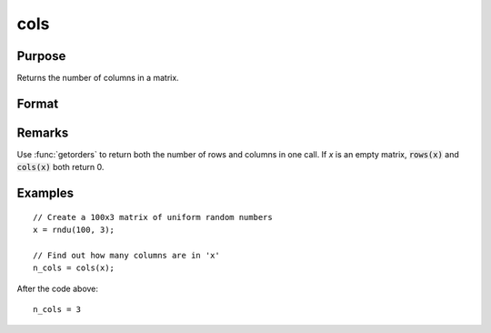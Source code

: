 
cols
==============================================

Purpose
----------------

Returns the number of columns in a matrix.

Format
----------------
.. function:: n_cols = cols(x)

    :param x:
    :type x: NxK matrix or sparse matrix

    :return n_cols: number of columns in *x*.

    :rtype n_cols: scalar

Remarks
-------

Use :func:`getorders` to return both the number of rows and columns in one call.
If *x* is an empty matrix, :code:`rows(x)` and :code:`cols(x)` both return 0.

Examples
----------------

::

    // Create a 100x3 matrix of uniform random numbers
    x = rndu(100, 3);

    // Find out how many columns are in 'x'
    n_cols = cols(x);

After the code above:

::

    n_cols = 3

.. seealso:: Functions :func:`rows`, :func:`colsf`, :func:`getorders`, :func:`show`
